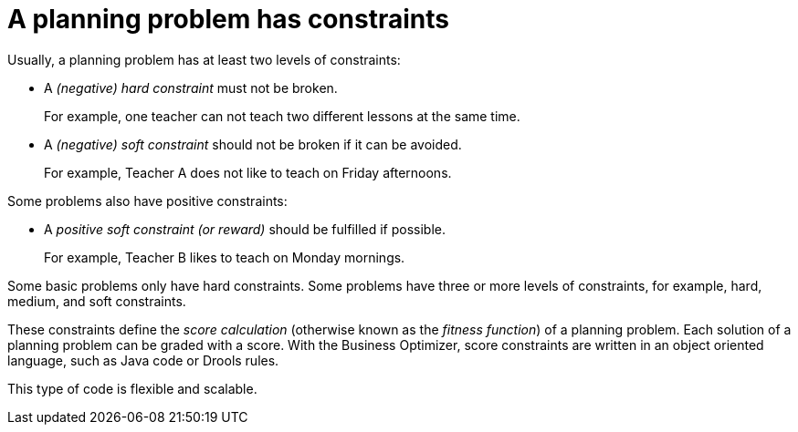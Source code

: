 [id='optimizer-hard-vs-soft-constraints-con']
= A planning problem has constraints

Usually, a planning problem has at least two levels of constraints:

* A _(negative) hard constraint_ must not be broken. 
+
For example, one teacher can not teach two different lessons at the same time.
* A _(negative) soft constraint_ should not be broken if it can be avoided. 
+
For example, Teacher A does not like to teach on Friday afternoons.

Some problems also have positive constraints:

* A _positive soft constraint (or reward)_ should be fulfilled if possible. 
+
For example, Teacher B likes to teach on Monday mornings.

Some basic problems only have hard constraints.
Some problems have three or more levels of constraints, for example, hard, medium, and soft constraints.

These constraints define the _score calculation_ (otherwise known as the __fitness function__) of a planning problem.
Each solution of a planning problem can be graded with a score. With the Business Optimizer, score constraints are written in an object oriented language, such as Java code or Drools rules.

This type of code is flexible and scalable.

